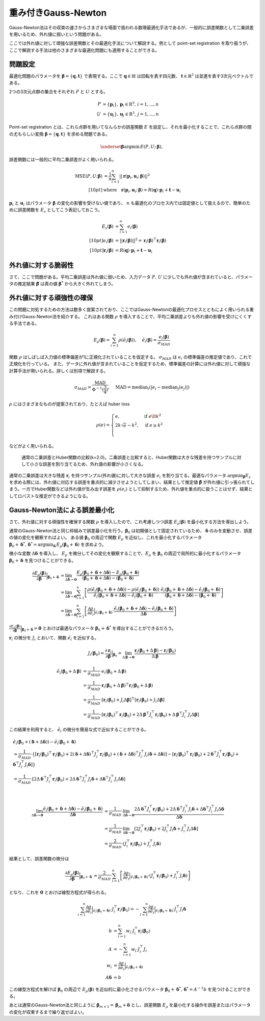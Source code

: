 重み付きGauss-Newton
====================

Gauss-Newton法はその収束の速さからさまざまな場面で扱われる数理最適化手法であるが、一般的に誤差関数として二乗誤差を用いるため、外れ値に弱いという問題がある。

ここでは外れ値に対して頑強な誤差関数とその最適化手法について解説する。例として point-set registration を取り扱うが、ここで解説する手法は他のさまざまな最適化問題にも適用することができる。

問題設定
~~~~~~~~

最適化問題のパラメータを :math:`\mathbf{\beta} = \{\mathbf{q}, \mathbf{t}\}` で表現する。ここで :math:`\mathbf{q} \in \mathbb{H}` は回転を表す四元数、 :math:`\mathbf{t} \in \mathbb{R}^{3}` は並進を表す3次元ベクトルである。

2つの3次元点群の集合をそれぞれ :math:`P` と :math:`U` とする。

.. math::
    \begin{align}
    P &= \{\mathbf{p}_{i}\},\,\mathbf{p}_{i} \in \mathrm{R}^{3},\,i=1,...,n \\
    U &= \{\mathbf{u}_{j}\},\,\mathbf{u}_{j} \in \mathrm{R}^{3},\,j=1,...,n
    \end{align}

Point-set registration とは、これら点群を用いてなんらかの誤差関数 :math:`E` を設定し、それを最小化することで、これら点群の間の尤もらしい変換 :math:`\mathbf{\beta} = \{\mathbf{q}, \mathbf{t}\}` を求める問題である。

.. math::
    \underset{\mathbf{\beta}}{\arg\min}\, E(P, U;\, \mathbf{\beta}),

誤差関数には一般的に平均二乗誤差がよく用いられる。

.. math::
    \begin{align}
    \mathrm{MSE}(P, U; \mathbf{\beta}) &= \frac{1}{n} \sum_{i=1}^{n} || \mathbf{r}(\mathbf{p}_{i}, \mathbf{u}_{i};\, \mathbf{\beta}) ||^{2} \\[10pt]
    &\text{where}\quad\mathbf{r}(\mathbf{p}_{i}, \mathbf{u}_{i};\, \mathbf{\beta}) = R(\mathbf{q}) \cdot \mathbf{p}_{i} + \mathbf{t} - \mathbf{u}_{i}
    \end{align}

:math:`\mathbf{p}_{i}` と :math:`\mathbf{u}_{i}` はパラメータ :math:`\mathbf{\beta}` の変化の影響を受けない値であり、 :math:`n` も最適化のプロセス内では固定値として扱えるので、簡単のために誤差関数を :math:`E_{s}` としてこう表記しておこう。

.. math::
    \begin{align}
    E_{s}(\mathbf{\beta}) &= \sum_{i=1}^{n} e_{i}(\mathbf{\beta}) \\[10pt]
    e_{i}(\mathbf{\beta}) &= || \mathbf{r}_{i}(\mathbf{\beta}) ||^{2} = \mathbf{r}_{i}(\mathbf{\beta})^{\top}\mathbf{r}_{i}(\mathbf{\beta}) \\[10pt]
    \mathbf{r}_{i}(\mathbf{\beta}) &= R(\mathbf{q}) \cdot \mathbf{p}_{i} + \mathbf{t} - \mathbf{u}_{i}
    \end{align}

外れ値に対する脆弱性
~~~~~~~~~~~~~~~~~~~~

さて、ここで問題がある。平均二乗誤差は外れ値に弱いため、入力データ :math:`P,\, U` に少しでも外れ値が含まれていると、パラメータの推定結果 :math:`\hat{\mathbf{\beta}}` は真の値 :math:`\mathbf{\beta}^{*}` から大きく外れてしまう。


外れ値に対する頑強性の確保
~~~~~~~~~~~~~~~~~~~~~~~~~~

この問題に対処するための方法は数多く提案されており、ここではGauss-Newtonの最適化プロセスとともによく用いられる重み付けGauss-Newton法を紹介する。
これはある関数 :math:`\rho` を導入することで、平均二乗誤差よりも外れ値の影響を受けにくくする手法である。

.. math::
    E_{\rho}(\mathbf{\beta}) = \sum_{i=1}^{n} \rho(\tilde{e}_{i}(\mathbf{\beta})),\,\quad\tilde{e}_{i}(\mathbf{\beta}) = \frac{e_{i}(\mathbf{\beta})}{\sigma_{MAD}}

関数 :math:`\rho` はしばしば入力値の標準偏差が1に正規化されていることを仮定する。 :math:`\sigma_{MAD}` は :math:`e_{i}` の標準偏差の推定値であり、これで正規化を行っている。
また、データに外れ値が含まれていることを仮定するため、標準偏差の計算には外れ値に対して頑強な計算手法が用いられる。詳しくは別項で解説する。

.. math::
    \sigma_{MAD}=\frac{\operatorname{MAD}}{\Phi^{-1}(\frac{3}{4})},\quad\operatorname{MAD}=\operatorname{median}_{i}(\left|e_{i}−\operatorname{median}_{j}(e_{j})\right|)

:math:`\rho` にはさまざまなものが提案されており、たとえば huber loss

.. math::
    \rho(e) = \begin{cases}
        e,          & \text{if } e\lt k^2\\
        2k\sqrt{e} - k^2,  & \text{if } e\geq k^2\\
    \end{cases}

などがよく用いられる。

.. figure:: images/square_vs_huber.png
    :scale: 100%

    通常の二乗誤差とHuber関数の比較(k=2.0)。二乗誤差と比較すると、Huber関数は大きな残差を持つサンプルに対して小さな誤差を割り当てるため、外れ値の影響が小さくなる。

通常の二乗誤差は大きな残差 :math:`\mathbf{r}_{i}` を持つサンプル(外れ値)に対して大きな誤差 :math:`e_{i}` を割り当てる。最適なパラメータ :math:`{\arg\min}_{\mathbf{\beta}} E_{s}` を求める際には、外れ値に対応する誤差を重点的に減少させようとしてしまい、結果として推定値 :math:`\hat{\mathbf{\beta}}` が外れ値に引っ張られてしまう。一方でHuber関数などは外れ値が生み出す誤差を :math:`\rho(e_{i})` として抑制するため、外れ値を重点的に扱うことはせず、結果としてロバストな推定ができるようになる。

Gauss-Newton法による誤差最小化
~~~~~~~~~~~~~~~~~~~~~~~~~~~~~~

さて、外れ値に対する頑強性を確保する関数 :math:`\rho` を導入したので、これ考慮しつつ誤差 :math:`E_{\rho}(\mathbf{\beta})` を最小化する方法を導出しよう。

通常のGauss-Newton法と同じ枠組みで誤差最小化を行う。:math:`\mathbf{\beta}_{0}` は初期値として固定されているため、 :math:`\mathbf{\delta}` のみを変動させ、誤差の値の変化を観察すればよい。
ある値 :math:`\mathbf{\beta}_0` の周辺で関数 :math:`E_{\rho}` を近似し、これを最小化するパラメータ :math:`\mathbf{\beta}_0 + \mathbf{\delta}^{*},\,\mathbf{\delta}^{*} = {\arg\min}_{\mathbf{\delta}}\, E_{\rho}(\mathbf{\beta}_0 + \mathbf{\delta})` を求めよう。

微小な変数 :math:`\Delta \mathbf{\delta}` を導入し、 :math:`E_{\rho}` を微分してその変化を観察することで、:math:`E_{\rho}` を :math:`\mathbf{\beta}_{0}` の周辺で局所的に最小化するパラメータ :math:`\mathbf{\beta}_{0} + \mathbf{\delta}` を見つけることができる。

.. math::
    \begin{align}
    \frac{\partial E_{\rho}(\mathbf{\beta})}{\partial \mathbf{\beta}}\Big|_{\mathbf{\beta}_{0} + \mathbf{\delta}}
    &=
    \lim_{\Delta\mathbf{\delta} \to \mathbf{0}}
    \frac{E_{\rho}(\mathbf{\beta}_{0} + \mathbf{\delta} + \Delta\mathbf{\delta}) - E_{\rho}(\mathbf{\beta}_{0} + \mathbf{\delta})}
    {(\mathbf{\beta}_{0} + \mathbf{\delta} + \Delta\mathbf{\delta}) - (\mathbf{\beta}_{0} + \mathbf{\delta})} \\
    &=
    \lim_{\Delta\mathbf{\delta} \to \mathbf{0}}
    \sum_{i=1}^{n}
    \left[
    \frac
    {\rho(\tilde{e}_{i}(\mathbf{\beta}_{0} + \mathbf{\delta} + \Delta\mathbf{\delta})) - \rho(\tilde{e}_{i}(\mathbf{\beta}_{0} + \mathbf{\delta}))}
    {\tilde{e}_{i}(\mathbf{\beta}_{0} + \mathbf{\delta} + \Delta\mathbf{\delta}) - \tilde{e}_{i}(\mathbf{\beta}_{0} + \mathbf{\delta})}
    \cdot
    \frac
    {\tilde{e}_{i}(\mathbf{\beta}_{0} + \mathbf{\delta} + \Delta\mathbf{\delta}) - \tilde{e}_{i}(\mathbf{\beta}_{0} + \mathbf{\delta})}
    {(\mathbf{\beta}_{0} + \mathbf{\delta} + \Delta\mathbf{\delta}) - (\mathbf{\beta}_{0} + \mathbf{\delta})}
    \right] \\
    &=
    \lim_{\Delta\mathbf{\delta} \to \mathbf{0}}
    \sum_{i=1}^{n}
    \left[
    \frac
    {\partial \rho}{\partial \tilde{e}_{i}}\Big|_{\tilde{e}_{i}(\mathbf{\beta}_{0} + \mathbf{\delta})}
    \cdot
    \frac
    {\tilde{e}_{i}(\mathbf{\beta}_{0} + \mathbf{\delta} + \Delta\mathbf{\delta}) - \tilde{e}_{i}(\mathbf{\beta}_{0} + \mathbf{\delta})}
    {\Delta\mathbf{\delta}}
    \right]
    \end{align}


:math:`\frac{\partial E_{\rho}(\mathbf{\beta})}{\partial \mathbf{\beta}}\Big|_{\mathbf{\beta}_{0} + \mathbf{\delta}} = \mathbf{0}` とおけば最適なパラメータ :math:`\mathbf{\beta}_{0} + \mathbf{\delta}^{*}` を導出することができるだろう。

:math:`\mathbf{r}_{i}` の微分を :math:`J_{i}` とおいて、関数 :math:`\tilde{e}_{i}` を近似する。

.. math::
    J_{i}(\mathbf{\beta}_{0})
    =
    \frac{\partial \mathbf{r}_{i}}{\partial \mathbf{\beta}}\Big|_{\mathbf{\beta}_{0}}
    =
    \lim_{\Delta\mathbf{\beta} \to \mathbf{0}} \frac{\mathbf{r}_{i}(\mathbf{\beta}_{0} + \Delta\mathbf{\beta}) - \mathbf{r}_{i}(\mathbf{\beta}_{0})}{\Delta\mathbf{\beta}}

.. math::
    \begin{align}
    \tilde{e}_{i}(\mathbf{\beta}_{0} + \Delta\mathbf{\beta})
    &=
    \frac{1}{\sigma_{MAD}} \cdot e_{i}(\mathbf{\beta}_{0} + \Delta\mathbf{\beta}) \\
    &=
    \frac{1}{\sigma_{MAD}} \cdot \mathbf{r}_{i}(\mathbf{\beta}_{0} + \Delta\mathbf{\beta})^{\top} \mathbf{r}_{i}(\mathbf{\beta}_{0} + \Delta\mathbf{\beta}) \\
    &\approx
    \frac{1}{\sigma_{MAD}} \cdot \left[
        \mathbf{r}_{i}(\mathbf{\beta}_{0}) + J_{i}\Delta\mathbf{\beta}]^{\top} [\mathbf{r}_{i}(\mathbf{\beta}_{0}) + J_{i}\Delta\mathbf{\beta}
    \right] \\
    &=
    \frac{1}{\sigma_{MAD}} \cdot \left[\mathbf{r}_{i}(\mathbf{\beta}_{0})^{\top}\mathbf{r}_{i}(\mathbf{\beta}_{0}) +
    2\Delta\mathbf{\beta}^{\top}J_{i}^{\top}\mathbf{r}_{i}(\mathbf{\beta}_{0}) +
    \Delta\mathbf{\beta}^{\top}J_{i}^{\top}J_{i}\Delta\mathbf{\beta} \right]
    \end{align}

この結果を利用すると、 :math:`\tilde{e}_{i}` の微分を簡易な式で近似することができる。

.. math::
    \begin{align}
    &\tilde{e}_{i}(\mathbf{\beta}_{0} + (\mathbf{\delta} + \Delta\mathbf{\delta})) - \tilde{e}_{i}(\mathbf{\beta}_{0} + \mathbf{\delta}) \\
    &\approx
    \frac{1}{\sigma_{MAD}} \cdot
    \left\{
        [\mathbf{r}_{i}(\mathbf{\beta}_{0})^{\top}\mathbf{r}_{i}(\mathbf{\beta}_{0})
        + 2(\mathbf{\delta} + \Delta \mathbf{\delta})^{\top}J_{i}^{\top}\mathbf{r}_{i}(\mathbf{\beta}_{0})
        + (\mathbf{\delta} + \Delta \mathbf{\delta})^{\top}J_{i}^{\top}J_{i}(\mathbf{\delta} + \Delta \mathbf{\delta})]
        - [\mathbf{r}_{i}(\mathbf{\beta}_{0})^{\top}\mathbf{r}_{i}(\mathbf{\beta}_{0})
        + 2\mathbf{\delta}^{\top}J_{i}^{\top}\mathbf{r}_{i}(\mathbf{\beta}_{0})
        + \mathbf{\delta}^{\top}J_{i}^{\top}J_{i}\mathbf{\delta}]
    \right\} \\
    &= \frac{1}{\sigma_{MAD}} \cdot \left[ 2\Delta \mathbf{\delta}^{\top}J_{i}^{\top}\mathbf{r}_{i}(\mathbf{\beta}_{0})
    + 2\Delta \mathbf{\delta}^{\top}J_{i}^{\top}J_{i}\mathbf{\delta}
    + \Delta \mathbf{\delta}^{\top}J_{i}^{\top}J_{i}\Delta \mathbf{\delta} \right]
    \end{align}

|

.. math::
    \begin{align}
    \lim_{\Delta\mathbf{\delta} \to \mathbf{0}}
    \frac{\tilde{e}_{i}(\mathbf{\beta}_{0} + \mathbf{\delta} + \Delta\mathbf{\delta}) - \tilde{e}_{i}(\mathbf{\beta}_{0} + \mathbf{\delta})}{\Delta\mathbf{\delta}}
    &\approx
    \frac{1}{\sigma_{MAD}} \cdot
    \lim_{\Delta\mathbf{\delta} \to \mathbf{0}}
    \frac{
    2\Delta \mathbf{\delta}^{\top}J_{i}^{\top}\mathbf{r}_{i}(\mathbf{\beta}_{0})
    + 2\Delta \mathbf{\delta}^{\top}J_{i}^{\top}J_{i}\mathbf{\delta}
    + \Delta \mathbf{\delta}^{\top}J_{i}^{\top}J_{i}\Delta \mathbf{\delta}}{\Delta\mathbf{\delta}}  \\
    &=
    \frac{1}{\sigma_{MAD}} \cdot
    \lim_{\Delta\mathbf{\delta} \to \mathbf{0}}
    \left[
    2J_{i}^{\top}\mathbf{r}_{i}(\mathbf{\beta}_{0})
    + 2J_{i}^{\top}J_{i}\mathbf{\delta}
    + J_{i}^{\top}J_{i}\Delta \mathbf{\delta}
    \right] \\
    &=
    \frac{2}{\sigma_{MAD}} \cdot (J_{i}^{\top}\mathbf{r}_{i}(\mathbf{\beta}_{0}) + J_{i}^{\top}J_{i}\mathbf{\delta})
    \end{align}

結果として、誤差関数の微分は

.. math::
    \begin{align}
    \frac{\partial E_{\rho}(\mathbf{\beta})}{\partial \mathbf{\beta}}\Big|_{\mathbf{\beta}_{0} + \mathbf{\delta}}
    &\approx
    \frac{2}{\sigma_{MAD}} \cdot
    \sum_{i=1}^{n}
    \left[
    \frac
    {\partial \rho}{\partial \tilde{e}_{i}}\Big|_{\tilde{e}_{i}(\mathbf{\beta}_{0} + \mathbf{\delta})}
    \cdot
    (J_{i}^{\top}\mathbf{r}_{i}(\mathbf{\beta}_{0}) + J_{i}^{\top}J_{i}\mathbf{\delta})
    \right]
    \end{align}

となり、これを :math:`\mathbf{0}` とおけば線型方程式が得られる。

.. math::
    \begin{align}
    \sum_{i=1}^{n}
    \frac{\partial \rho}{\partial \tilde{e}_{i}}\Big|_{\tilde{e}_{i}(\mathbf{\beta}_{0} + \mathbf{\delta})}
    \cdot
    J_{i}^{\top}\mathbf{r}_{i}(\mathbf{\beta}_{0})
   =
    -\sum_{i=1}^{n}
    \frac{\partial \rho}{\partial \tilde{e}_{i}}\Big|_{\tilde{e}_{i}(\mathbf{\beta}_{0} + \mathbf{\delta})}
    \cdot
    J_{i}^{\top}J_{i}\mathbf{\delta}
    \end{align}

.. math::
    \begin{align}
    b &= \sum_{i=1}^{n}
    w_{i}
    \cdot
    J_{i}^{\top}\mathbf{r}_{i}(\mathbf{\beta}_{0}) \\
    A &=
    -\sum_{i=1}^{n}
    w_{i}
    \cdot
    J_{i}^{\top}J_{i} \\
    w_{i} &= \frac{\partial \rho}{\partial \tilde{e}_{i}}\Big|_{\tilde{e}_{i}(\mathbf{\beta}_{0} + \mathbf{\delta})} \\
    A\mathbf{\delta} &= b
    \end{align}

この線型方程式を解けば :math:`\mathbf{\beta}_{0}` の周辺で :math:`E_{\rho}(\mathbf{\beta})` を近似的に最小化させるパラメータ :math:`\mathbf{\beta}_{0} + \mathbf{\delta}^{*},\, \mathbf{\delta}^{*} = A^{-1}b` を見つけることができる。

あとは通常のGauss-Newton法と同じように :math:`\mathbf{\beta}_{m+1} = \mathbf{\beta}_{m} + \mathbf{\delta}` とし、誤差関数 :math:`E_{\rho}` を最小化する操作を誤差またはパラメータの変化が収束するまで繰り返せばよい。
